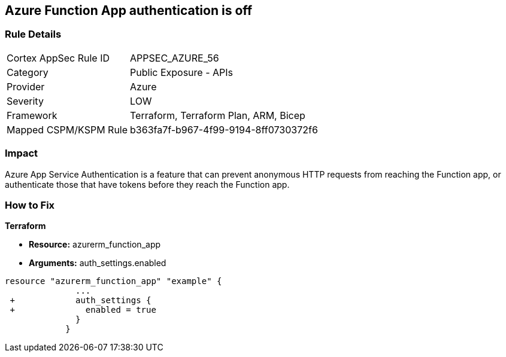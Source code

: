 == Azure Function App authentication is off
// Azure Function App authentication disabled


=== Rule Details

[cols="1,2"]
|===
|Cortex AppSec Rule ID |APPSEC_AZURE_56
|Category |Public Exposure - APIs
|Provider |Azure
|Severity |LOW
|Framework |Terraform, Terraform Plan, ARM, Bicep
|Mapped CSPM/KSPM Rule |b363fa7f-b967-4f99-9194-8ff0730372f6
|===


=== Impact
Azure App Service Authentication is a feature that can prevent anonymous HTTP requests from reaching the Function app, or authenticate those that have tokens before they reach the Function app.

=== How to Fix


*Terraform* 


* *Resource:* azurerm_function_app
* *Arguments:* auth_settings.enabled


[source,go]
----
resource "azurerm_function_app" "example" {
              ...
 +            auth_settings {
 +              enabled = true
              }
            }
----
